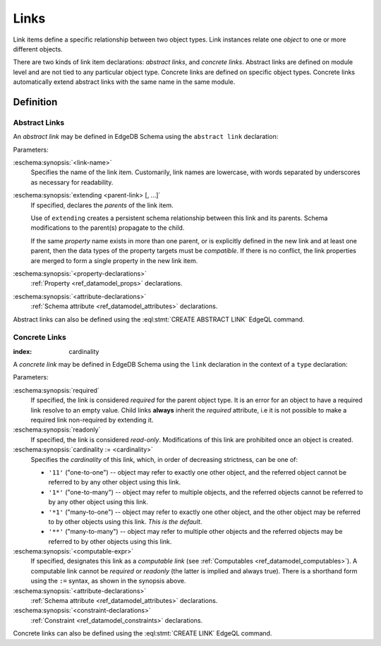 .. _ref_datamodel_links:

=====
Links
=====

Link items define a specific relationship between two object types.  Link
instances relate one *object* to one or more different objects.

There are two kinds of link item declarations: *abstract links*,
and *concrete links*.  Abstract links are defined on module level and are not
tied to any particular object type.  Concrete links are defined on specific
object types.  Concrete links automatically extend abstract links with the
same name in the same module.


Definition
==========

Abstract Links
--------------

An *abstract link* may be defined in EdgeDB Schema using the ``abstract link``
declaration:

.. eschema:synopsis::

    abstract link <link_name> [ extending [(] <parent-link> [, ...] [)]]:
        [ <property-declarations> ]
        [ <attribute-declarations> ]

Parameters:

:eschema:synopsis:`<link-name>`
    Specifies the name of the link item.  Customarily, link names
    are lowercase, with words separated by underscores as necessary for
    readability.

:eschema:synopsis:`extending <parent-link> [, ...]`
    If specified, declares the *parents* of the link item.

    Use of ``extending`` creates a persistent schema relationship
    between this link and its parents.  Schema modifications
    to the parent(s) propagate to the child.

    If the same *property* name exists in more than one parent, or
    is explicitly defined in the new link and at least one parent,
    then the data types of the property targets must be *compatible*.
    If there is no conflict, the link properties are merged to form a
    single property in the new link item.

:eschema:synopsis:`<property-declarations>`
    :ref:`Property <ref_datamodel_props>` declarations.

:eschema:synopsis:`<attribute-declarations>`
    :ref:`Schema attribute <ref_datamodel_attributes>` declarations.


Abstract links can also be defined using the :eql:stmt:`CREATE ABSTRACT LINK`
EdgeQL command.


.. _ref_datamodel_links_concrete:

Concrete Links
--------------

:index: cardinality

A *concrete link* may be defined in EdgeDB Schema using the ``link``
declaration in the context of a ``type`` declaration:

.. eschema:synopsis::

    type <TypeName>:
        [required] [readonly] [inherited] link <link-name>:
            [ cardinality := {'11' | '1*' | '*1' | '**'} ]
            [ expr := <computable-expr> ]
            [ default := <default-expr> ]
            [ <attribute-declarations> ]
            [ <constraint-declarations> ]

    # shorthand form for computable link declaration:

    type <TypeName>:
        [inherited] link <link-name> := <computable-expr>


Parameters:

:eschema:synopsis:`required`
    If specified, the link is considered *required* for the parent
    object type.  It is an error for an object to have a required
    link resolve to an empty value.  Child links **always** inherit
    the *required* attribute, i.e it is not possible to make a
    required link non-required by extending it.

:eschema:synopsis:`readonly`
    If specified, the link is considered *read-only*.  Modifications
    of this link are prohibited once an object is created.

:eschema:synopsis:`cardinality := <cardinality>`
    Specifies the *cardinality* of this link, which, in order of
    decreasing strictness, can be one of:

    - ``'11'`` ("one-to-one") -- object may refer to exactly one other
      object, and the referred object cannot be referred to by any other
      object using this link.

    - ``'1*'`` ("one-to-many") -- object may refer to multiple objects,
      and the referred objects cannot be referred to by any other object
      using this link.

    - ``'*1'`` ("many-to-one") -- object may refer to exactly one other
      object, and the other object may be referred to by other objects
      using this link.  *This is the default*.

    - ``'**'`` ("many-to-many") -- object may refer to multiple other
      objects and the referred objects may be referred to by other objects
      using this link.

:eschema:synopsis:`<computable-expr>`
    If specified, designates this link as a *computable link*
    (see :ref:`Computables <ref_datamodel_computables>`).  A computable
    link cannot be *required* or *readonly* (the latter is implied and
    always true).  There is a shorthand form using the ``:=`` syntax,
    as shown in the synopsis above.

:eschema:synopsis:`<attribute-declarations>`
    :ref:`Schema attribute <ref_datamodel_attributes>` declarations.

:eschema:synopsis:`<constraint-declarations>`
    :ref:`Constraint <ref_datamodel_constraints>` declarations.


Concrete links can also be defined using the
:eql:stmt:`CREATE LINK` EdgeQL command.
